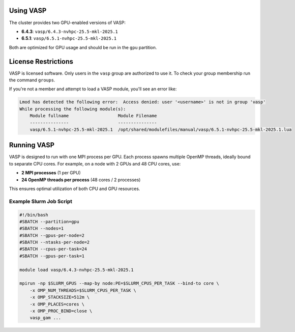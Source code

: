 Using VASP
==========

The cluster provides two GPU-enabled versions of VASP:

- **6.4.3**: ``vasp/6.4.3-nvhpc-25.5-mkl-2025.1``
- **6.5.1**: ``vasp/6.5.1-nvhpc-25.5-mkl-2025.1``

Both are optimized for GPU usage and should be run in the ``gpu`` partition.

License Restrictions
====================

VASP is licensed software. Only users in the ``vasp`` group are authorized to use it.
To check your group membership run the command ``groups``.

If you're not a member and attempt to load a VASP module, you'll see an error like:

.. code-block:: text

    Lmod has detected the following error:  Access denied: user '<username>' is not in group 'vasp' 
    While processing the following module(s):
        Module fullname                   Module Filename
        ---------------                   ---------------
        vasp/6.5.1-nvhpc-25.5-mkl-2025.1  /opt/shared/modulefiles/manual/vasp/6.5.1-nvhpc-25.5-mkl-2025.1.lua

Running VASP
============

VASP is designed to run with one MPI process per GPU. Each process spawns multiple OpenMP threads,
ideally bound to separate CPU cores. For example, on a node with 2 GPUs and 48 CPU cores, use:

- **2 MPI processes** (1 per GPU)
- **24 OpenMP threads per process** (48 cores / 2 processes)

This ensures optimal utilization of both CPU and GPU resources.

Example Slurm Job Script
------------------------

.. code-block:: bash

    #!/bin/bash
    #SBATCH --partition=gpu
    #SBATCH --nodes=1
    #SBATCH --gpus-per-node=2
    #SBATCH --ntasks-per-node=2
    #SBATCH --cpus-per-task=24
    #SBATCH --gpus-per-task=1

    module load vasp/6.4.3-nvhpc-25.5-mkl-2025.1

    mpirun -np $SLURM_GPUS --map-by node:PE=$SLURM_CPUS_PER_TASK --bind-to core \
        -x OMP_NUM_THREADS=$SLURM_CPUS_PER_TASK \
        -x OMP_STACKSIZE=512m \
        -x OMP_PLACES=cores \
        -x OMP_PROC_BIND=close \
        vasp_gam ...
